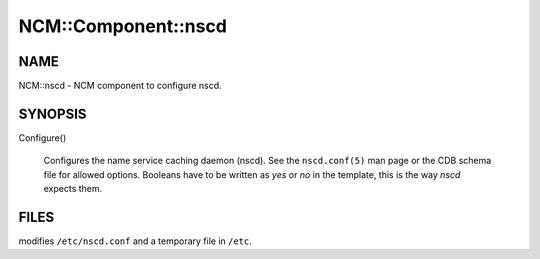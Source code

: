 
######################
NCM\::Component\::nscd
######################


****
NAME
****


NCM::nscd - NCM component to configure nscd.


********
SYNOPSIS
********



Configure()
 
 Configures the name service caching daemon (nscd). See the \ ``nscd.conf(5)``\  man page
 or the CDB schema file for allowed options. Booleans have to be written as
 \ *yes*\  or \ *no*\  in the template, this is the way \ *nscd*\  expects them.
 



*****
FILES
*****


modifies \ ``/etc/nscd.conf``\  and a temporary file in \ ``/etc``\ .

